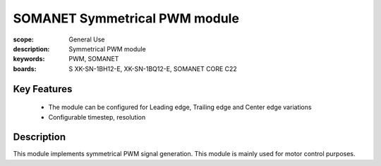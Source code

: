 SOMANET Symmetrical PWM module
==============================

:scope: General Use
:description: Symmetrical PWM module
:keywords: PWM, SOMANET
:boards: S XK-SN-1BH12-E, XK-SN-1BQ12-E, SOMANET CORE C22

Key Features
------------
  * The module can be configured for Leading edge, Trailing edge and Center edge variations
  * Configurable timestep, resolution

Description
-----------
This module implements symmetrical PWM signal generation. This module is mainly used for motor control purposes.

